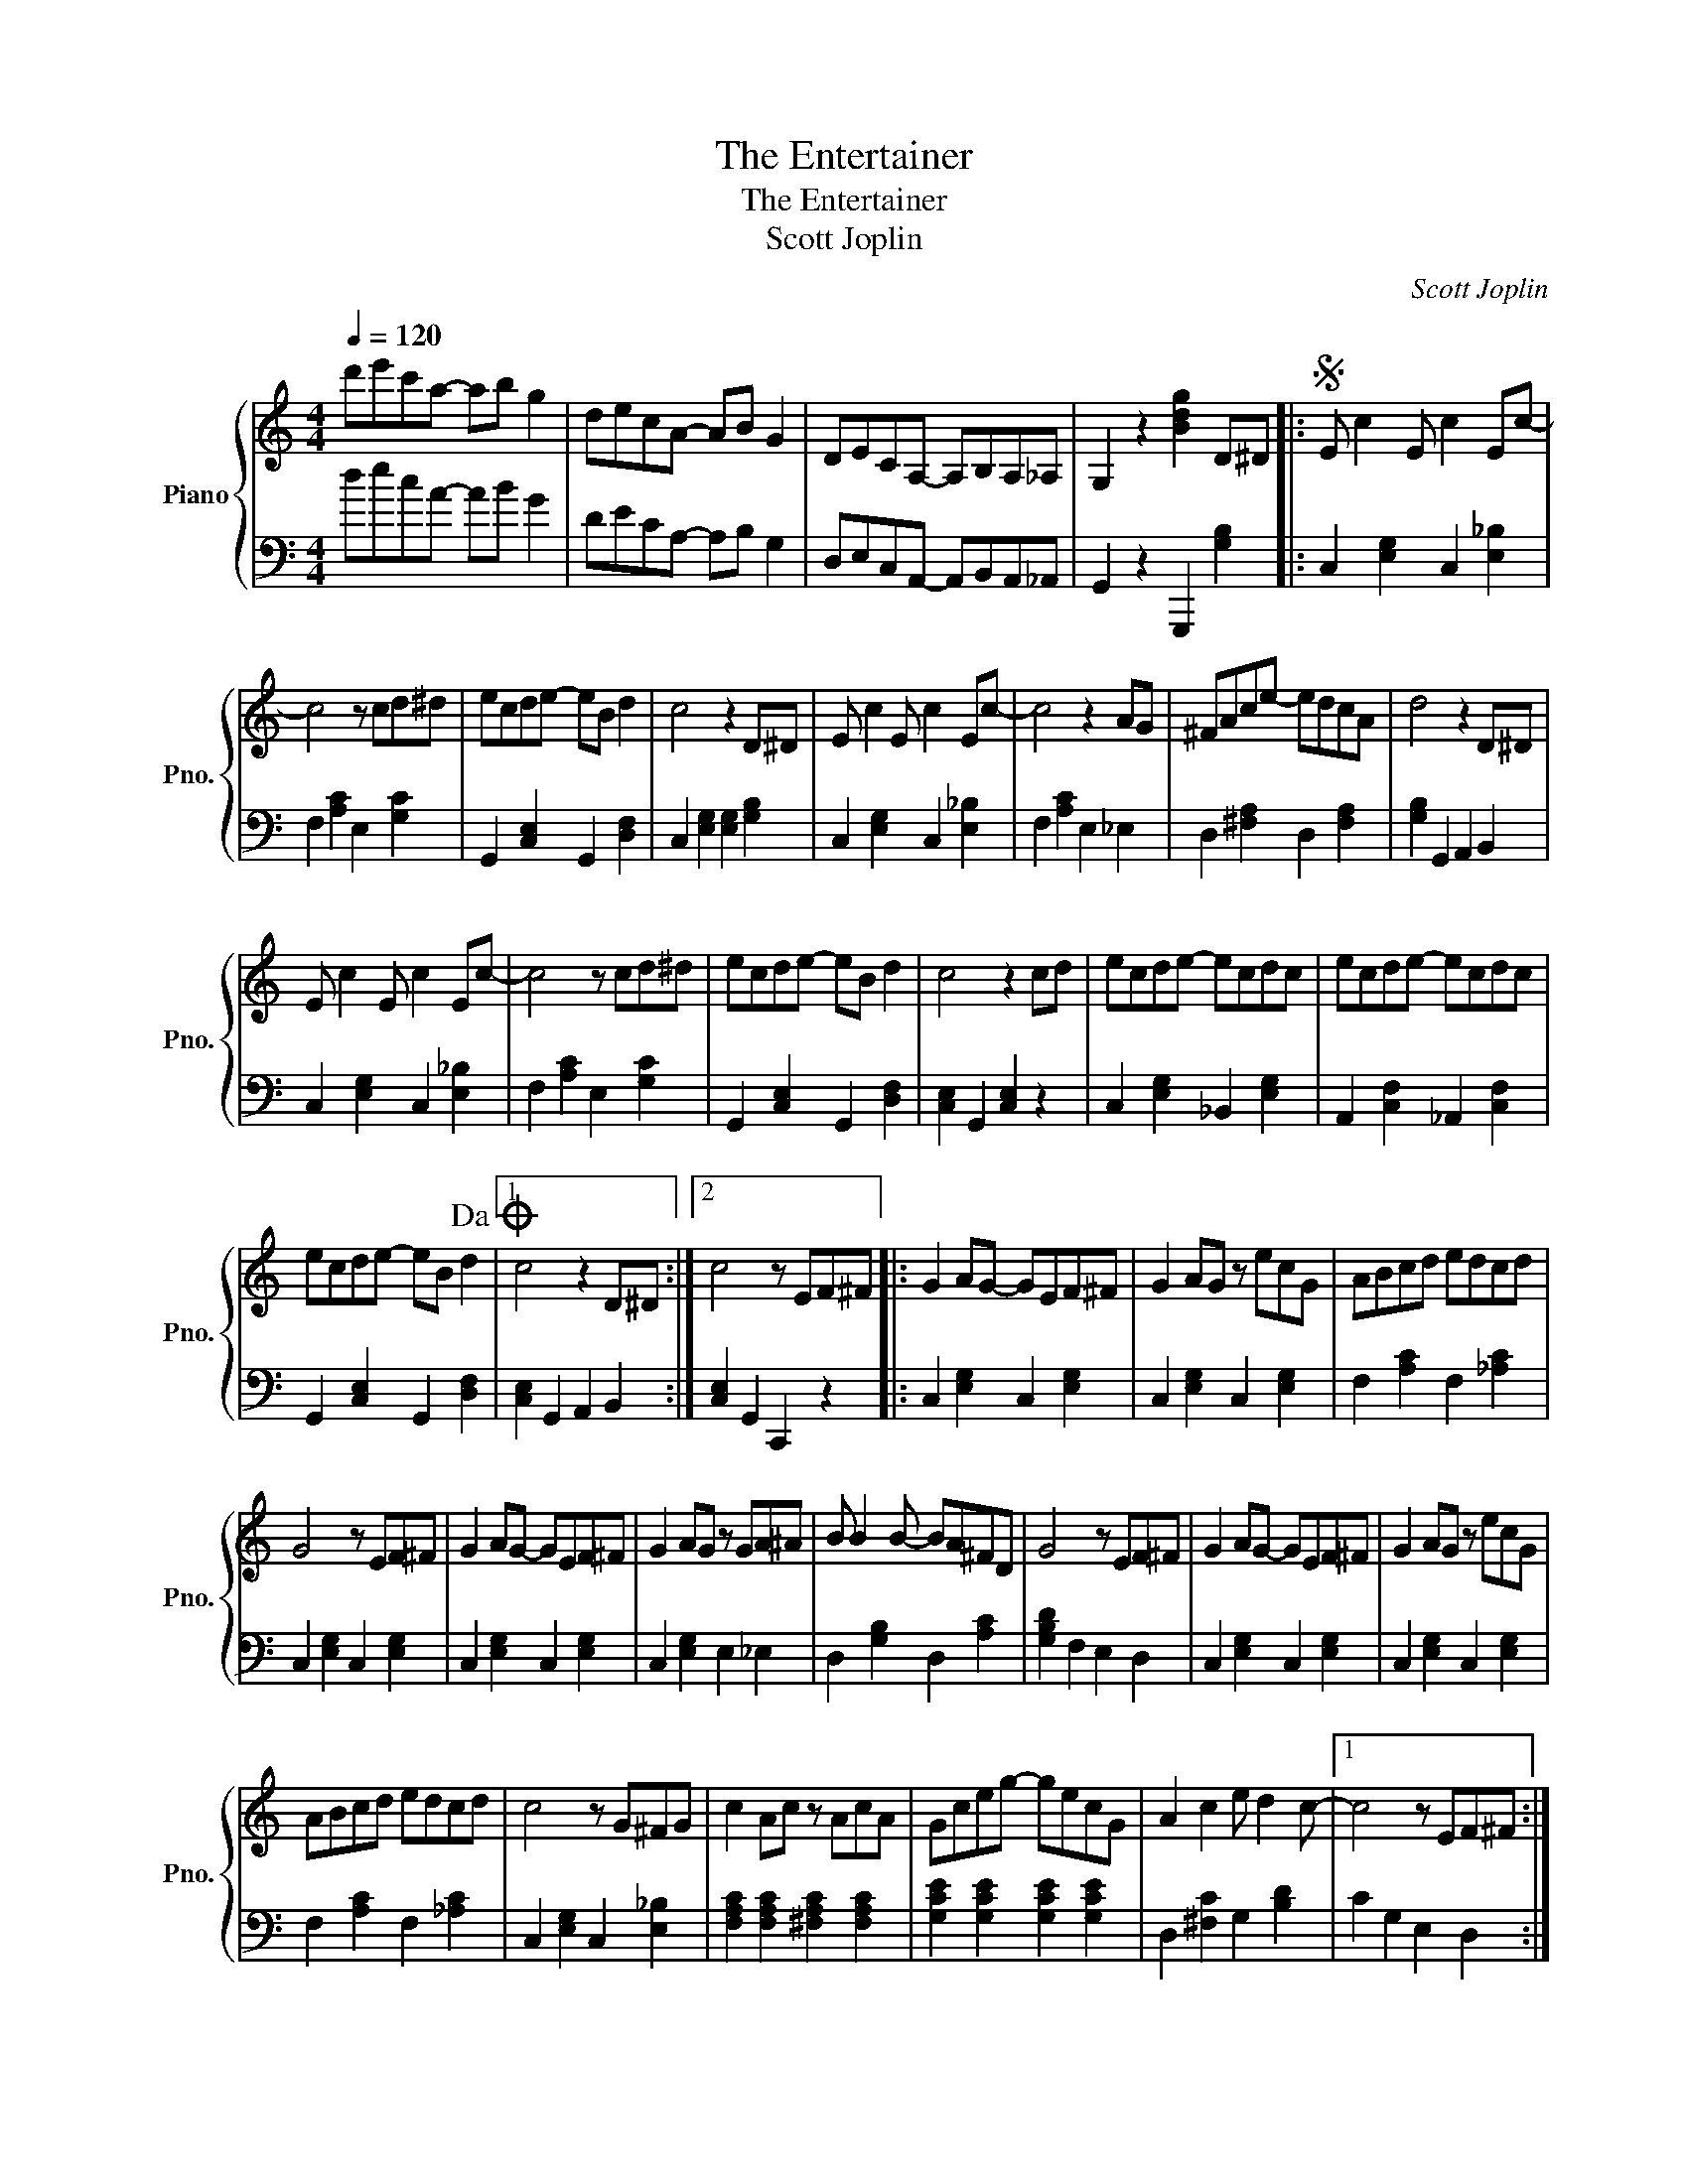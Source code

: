X:1
T:The Entertainer
T:The Entertainer
T:Scott Joplin
C:Scott Joplin
%%score { 1 | 2 }
L:1/8
Q:1/4=120
M:4/4
K:C
V:1 treble nm="Piano" snm="Pno."
V:2 bass 
V:1
 d'e'c'a- ab g2 | decA- AB G2 | DECA,- A,B,A,_A, | G,2 z2 [Bdg]2 D^D |:S E c2 E c2 Ec- | %5
 c4 z cd^d | ecde- eB d2 | c4 z2 D^D | E c2 E c2 Ec- | c4 z2 AG | ^FAce- edcA | d4 z2 D^D | %12
 E c2 E c2 Ec- | c4 z cd^d | ecde- eB d2 | c4 z2 cd | ecde- ecdc | ecde- ecdc | %18
 ecde- eB d2!dacoda! |1 c4 z2 D^D :|2 c4 z EF^F |: G2 AG- GEF^F | G2 AG z ecG | ABcd edcd | %24
 G4 z EF^F | G2 AG- GEF^F | G2 AG z GA^A | B B2 B- BA^FD | G4 z EF^F | G2 AG- GEF^F | G2 AG z ecG | %31
 ABcd edcd | c4 z G^FG | c2 Ac z AcA | Gceg- gecG | A2 c2 e d2 c- |1 c4 z EF^F :|2 %37
 c4 z2 D^D!D.S.! || z8 |O c4 z4 |:[K:F] A^G A2- A2 c2 | d4- d4 | FE F2- F2 A2 | B6 G2 | %44
 D2 GD- DG D2 | C4 F4 | E^G=Be- edBc | A2 z2 B2 z2 | A^G A2- A2 c2 | d4- d4 | FE F2- F2 A2 | %51
 B6 G2 | D2 GD- DG D2 | C4 F3 F | A c2 G- GCDE |1 F2 =B,C DEFG :|2 F2 z2 f2 z2 || %57
[K:C] c2 Ac- cAcA | Gceg- gecG | A2 c2 e d2 c- | c2 z2 c'2 z2 |: [FA]2 [E^G]F- [FA][EG] [FA]2 | %62
 z AdA cdcA | [EG]2 [^D^F][EG]- [EG][DF] [EG]2 | z cec dedc | [Bd]2 ^cd- dc [Bd]2 | z faf gagf | %67
 c'c' c'2- c'2 a2 | [cg]2 GG [EG]2 [EG]2 | [FA]2 [E^G]F- [FA][EG] [FA]2 | z AdA cdcA | %71
 [EG]2 [^D^F][EG]- [EG][DF] [EG]2 | z cec dedc | A^GAg- g f2 c | e^dea- ac'ge | c2 c2 e d2 c- |1 %76
 c2 [EG][EG] [EG]2 [EG]2 :|2 c2 z2 [egc']2 z2 |] %78
V:2
 decA- AB G2 | DECA,- A,B, G,2 | D,E,C,A,,- A,,B,,A,,_A,, | G,,2 z2 G,,,2 [G,B,]2 |: %4
 C,2 [E,G,]2 C,2 [E,_B,]2 | F,2 [A,C]2 E,2 [G,C]2 | G,,2 [C,E,]2 G,,2 [D,F,]2 | %7
 C,2 [E,G,]2 [E,G,]2 [G,B,]2 | C,2 [E,G,]2 C,2 [E,_B,]2 | F,2 [A,C]2 E,2 _E,2 | %10
 D,2 [^F,A,]2 D,2 [F,A,]2 | [G,B,]2 G,,2 A,,2 B,,2 | C,2 [E,G,]2 C,2 [E,_B,]2 | %13
 F,2 [A,C]2 E,2 [G,C]2 | G,,2 [C,E,]2 G,,2 [D,F,]2 | [C,E,]2 G,,2 [C,E,]2 z2 | %16
 C,2 [E,G,]2 _B,,2 [E,G,]2 | A,,2 [C,F,]2 _A,,2 [C,F,]2 | G,,2 [C,E,]2 G,,2 [D,F,]2 |1 %19
 [C,E,]2 G,,2 A,,2 B,,2 :|2 [C,E,]2 G,,2 C,,2 z2 |: C,2 [E,G,]2 C,2 [E,G,]2 | %22
 C,2 [E,G,]2 C,2 [E,G,]2 | F,2 [A,C]2 F,2 [_A,C]2 | C,2 [E,G,]2 C,2 [E,G,]2 | %25
 C,2 [E,G,]2 C,2 [E,G,]2 | C,2 [E,G,]2 E,2 _E,2 | D,2 [G,B,]2 D,2 [A,C]2 | [G,B,D]2 F,2 E,2 D,2 | %29
 C,2 [E,G,]2 C,2 [E,G,]2 | C,2 [E,G,]2 C,2 [E,G,]2 | F,2 [A,C]2 F,2 [_A,C]2 | %32
 C,2 [E,G,]2 C,2 [E,_B,]2 | [F,A,C]2 [F,A,C]2 [^F,A,C]2 [F,A,C]2 | %34
 [G,CE]2 [G,CE]2 [G,CE]2 [G,CE]2 | D,2 [^F,C]2 G,2 [B,D]2 |1 C2 G,2 E,2 D,2 :|2 C2 G,2 C,2 z2 || %38
 z8 | C2 G,2 C,2 z2 |:[K:F] F,2 [A,C]2 F,2 [A,C]2 | G,2 [B,D]2 G,2 [B,D]2 | %42
 D,2 [F,A,]2 D,2 [F,A,]2 | G,2 [B,D]2 G,2 [B,D]2 | G,2 [B,D]2 G,2 ^G,2 | F,2 [A,C]2 D,2 [F,A,]2 | %46
 E,2 [=B,D]2 ^G,2 [B,D]2 | [A,CE]2 z2 [G,CE]2 z2 | F,2 [A,C]2 F,2 [A,C]2 | G,2 [B,D]2 G,2 [B,D]2 | %50
 D,2 [F,A,]2 D,2 [F,A,]2 | G,2 [B,D]2 G,2 [B,D]2 | [B,,G,]2 [B,,G,]2 G,2 ^G,2 | A,F,E,D, _D,2 z2 | %54
 C,2 [F,A,]2 C,2 C,,2 |1 F,,2 z2 z4 :|2 F,,2 z2 F,,2 z2 ||[K:C] F,2 [A,C]2 ^F,2 [A,C]2 | %58
 G,2 [CE]2 G,2 [CE]2 | D,2 [A,C]2 D,2 [G,B,]2 | C,2 z2 C,,2 z2 |: F,2 [A,C]2 F,2 [A,C]2 | %62
 F,2 [A,C]2 F,2 [A,C]2 | C,2 [E,G,]2 C,2 [E,G,]2 | C,2 [E,G,]2 C,2 [E,G,]2 | %65
 G,2 [B,D]2 G,2 [B,D]2 | G,2 [B,D]2 G,2 [B,D]2 | [D,^F,C]2 [D,F,C]2 z2 [D,F,C]2 | [E,G,C]2 z2 z4 | %69
 F,2 [A,C]2 F,2 [A,C]2 | F,2 [A,C]2 F,2 [A,C]2 | C,2 [E,G,]2 C,2 [E,G,]2 | %72
 C,2 [E,G,]2 C,2 [E,G,]2 | F,2 D,2 E,2 F,2 | [C,E,G,]2 [C,E,G,]2 [C,_D,^F,A,]2 [C,E,G,]2 | %75
 A,2 D,2 G,2 B,2 |1 C2 z2 z4 :|2 C2 G,2 [C,,C,]2 z2 |] %78

